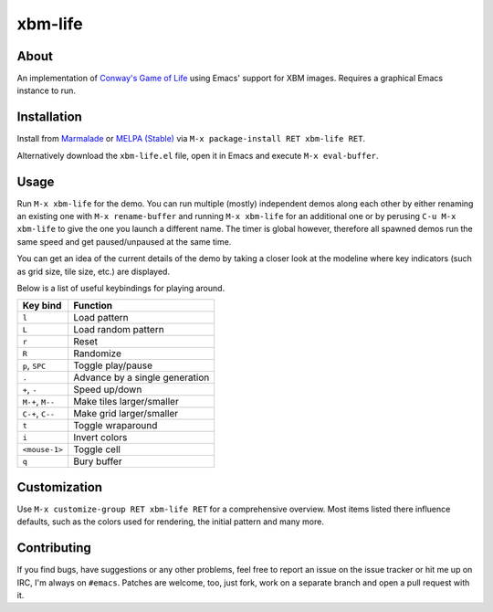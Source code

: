 xbm-life
=========

.. image:: https://raw.github.com/wasamasa/xbm-life/master/img/screencast.gif

About
-----

An implementation of `Conway's Game of Life
<https://en.wikipedia.org/wiki/Conway%27s_Game_of_Life>`_ using Emacs'
support for XBM images.  Requires a graphical Emacs instance to run.

Installation
------------

Install from `Marmalade <https://marmalade-repo.org/>`_ or `MELPA
(Stable) <http://melpa.org/>`_ via ``M-x package-install RET xbm-life
RET``.

Alternatively download the ``xbm-life.el`` file, open it in Emacs and
execute ``M-x eval-buffer``.

Usage
-----

Run ``M-x xbm-life`` for the demo.  You can run multiple (mostly)
independent demos along each other by either renaming an existing one
with ``M-x rename-buffer`` and running ``M-x xbm-life`` for an
additional one or by perusing ``C-u M-x xbm-life`` to give the one you
launch a different name.  The timer is global however, therefore all
spawned demos run the same speed and get paused/unpaused at the same
time.

You can get an idea of the current details of the demo by taking a
closer look at the modeline where key indicators (such as grid size,
tile size, etc.) are displayed.

Below is a list of useful keybindings for playing around.

========================= ================================
Key bind                  Function
========================= ================================
``l``                     Load pattern
``L``                     Load random pattern
``r``                     Reset
``R``                     Randomize
``p``, ``SPC``            Toggle play/pause
``.``                     Advance by a single generation
``+``, ``-``              Speed up/down
``M-+``, ``M--``          Make tiles larger/smaller
``C-+``, ``C--``          Make grid larger/smaller
``t``                     Toggle wraparound
``i``                     Invert colors
``<mouse-1>``             Toggle cell
``q``                     Bury buffer
========================= ================================

Customization
-------------

Use ``M-x customize-group RET xbm-life RET`` for a comprehensive
overview.  Most items listed there influence defaults, such as the
colors used for rendering, the initial pattern and many more.

Contributing
------------

If you find bugs, have suggestions or any other problems, feel free to
report an issue on the issue tracker or hit me up on IRC, I'm always on
``#emacs``.  Patches are welcome, too, just fork, work on a separate
branch and open a pull request with it.
